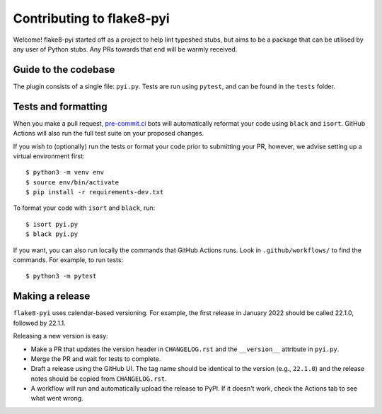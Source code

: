 ==========================
Contributing to flake8-pyi
==========================

Welcome! flake8-pyi started off as a project to help lint typeshed stubs, but aims to
be a package that can be utilised by any user of Python stubs. Any PRs towards that
end will be warmly received.


Guide to the codebase
---------------------

The plugin consists of a single file: ``pyi.py``. Tests are run using ``pytest``, and can be
found in the ``tests`` folder.


Tests and formatting
--------------------

When you make a pull request, `pre-commit.ci <https://pre-commit.ci/>`_ bots will
automatically reformat your code using ``black`` and ``isort``. GitHub Actions will
also run the full test suite on your proposed changes.

If you wish to (optionally) run the tests or format your code prior to submitting your PR,
however, we advise setting up a virtual environment first::

    $ python3 -m venv env
    $ source env/bin/activate
    $ pip install -r requirements-dev.txt

To format your code with ``isort`` and ``black``, run::

    $ isort pyi.py
    $ black pyi.py

If you want, you can also run locally the commands that GitHub Actions runs.
Look in ``.github/workflows/`` to find the commands.
For example, to run tests::

    $ python3 -m pytest


Making a release
----------------

``flake8-pyi`` uses calendar-based versioning. For example, the first
release in January 2022 should be called 22.1.0, followed by 22.1.1.

Releasing a new version is easy:

- Make a PR that updates the version header in ``CHANGELOG.rst``
  and the ``__version__`` attribute in ``pyi.py``.
- Merge the PR and wait for tests to complete.
- Draft a release using the GitHub UI. The tag name should be
  identical to the version (e.g., ``22.1.0``) and the release notes
  should be copied from ``CHANGELOG.rst``.
- A workflow will run and automatically upload the release to PyPI.
  If it doesn't work, check the Actions tab to see what went wrong.
